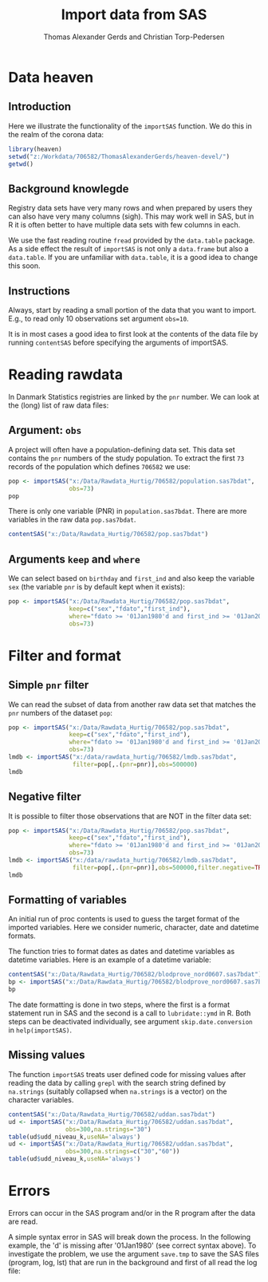 #+TITLE: Import data from SAS
#+Author: Thomas Alexander Gerds and Christian Torp-Pedersen
#+OPTIONS:   H:3 num:t toc:nil \n:nil @:t ::t |:t ^:t -:t f:t *:t <:t
#+OPTIONS:   TeX:t LaTeX:t skip:nil d:t todo:t pri:nil tags:not-in-toc author:t
#+LaTeX_CLASS: org-article
* Data heaven 

** Introduction

Here we illustrate the functionality of the =importSAS= function. We
do this in the realm of the corona data:

#+ATTR_LATEX: :options otherkeywords={}, deletekeywords={}
#+BEGIN_SRC R :exports both :results output   :session *R* :cache yes 
library(heaven)
setwd("z:/Workdata/706582/ThomasAlexanderGerds/heaven-devel/")
getwd()
#+END_SRC

** Background knowlegde

Registry data sets have very many rows and when prepared by users they
can also have very many columns (sigh). This may work well in SAS, but
in R it is often better to have multiple data sets with few columns in
each.

We use the fast reading routine =fread= provided by the =data.table=
package. As a side effect the result of =importSAS= is not only a
=data.frame= but also a =data.table=. If you are unfamiliar with
=data.table=, it is a good idea to change this soon.

** Instructions

Always, start by reading a small portion of the data that you want to
import. E.g., to read only 10 observations set argument =obs=10=.

It is in most cases a good idea to first look at the contents of the
data file by running =contentSAS= before specifying the arguments of
importSAS.

* Reading rawdata

In Danmark Statistics registries are linked by the =pnr= number. We
can look at the (long) list of raw data files:

#+BEGIN_SRC R  :results output   :exports results  :session *R* :cache yes 
sasfiles <- listRawdata(dir = "X:/Data/Rawdata_Hurtig/706582", 
                        full.names = FALSE)
head(sasfiles)
tail(sasfiles)
#+END_SRC

** Argument: =obs=

A project will often have a population-defining data set. This data
set contains the =pnr= numbers of the study population. To extract the
first =73= records of the population which defines =706582= we use:

#+ATTR_LATEX: :options otherkeywords={}, deletekeywords={}
#+BEGIN_SRC R :exports both :results output   :session *R* :cache yes 
pop <- importSAS("x:/Data/Rawdata_Hurtig/706582/population.sas7bdat",
                 obs=73)
pop
#+END_SRC

There is only one variable (PNR) in =population.sas7bdat=. There are
more variables in the raw data =pop.sas7bdat=.

#+ATTR_LATEX: :options otherkeywords={}, deletekeywords={}
#+BEGIN_SRC R :exports both :results output   :session *R* :cache yes 
contentSAS("x:/Data/Rawdata_Hurtig/706582/pop.sas7bdat")
#+END_SRC

** Arguments =keep= and =where=

We can select based on =birthday= and =first_ind= and also keep the
variable =sex= (the variable =pnr= is by default kept when it exists):

#+ATTR_LATEX: :options otherkeywords={}, deletekeywords={}
#+BEGIN_SRC R :exports both :results output   :session *R* :cache yes 
pop <- importSAS("x:/Data/Rawdata_Hurtig/706582/pop.sas7bdat",
                 keep=c("sex","fdato","first_ind"),
                 where="fdato >= '01Jan1980'd and first_ind >= '01Jan2010'd",
                 obs=73)
#+END_SRC

* Filter and format

** Simple =pnr= filter 
We can read the subset of data from another raw data set that
matches the =pnr= numbers of the dataset =pop=:

#+ATTR_LATEX: :options otherkeywords={}, deletekeywords={}
#+BEGIN_SRC R :exports both :results output raw drawer  :session *R* :cache yes 
pop <- importSAS("x:/Data/Rawdata_Hurtig/706582/pop.sas7bdat",
                 keep=c("sex","fdato","first_ind"),
                 where="fdato >= '01Jan1980'd and first_ind >= '01Jan2010'd",
                 obs=73)
lmdb <- importSAS("x:/data/rawdata_hurtig/706582/lmdb.sas7bdat",
                  filter=pop[,.(pnr=pnr)],obs=500000)
lmdb
#+END_SRC

** Negative filter 

It is possible to filter those observations that are NOT in the filter
data set:

#+ATTR_LATEX: :options otherkeywords={}, deletekeywords={}
#+BEGIN_SRC R :exports both :results output raw drawer  :session *R* :cache yes 
pop <- importSAS("x:/Data/Rawdata_Hurtig/706582/pop.sas7bdat",
                 keep=c("sex","fdato","first_ind"),
                 where="fdato >= '01Jan1980'd and first_ind >= '01Jan2010'd",
                 obs=73)
lmdb <- importSAS("x:/data/rawdata_hurtig/706582/lmdb.sas7bdat",
                  filter=pop[,.(pnr=pnr)],obs=500000,filter.negative=TRUE)
lmdb
#+END_SRC

** Formatting of variables

An initial run of proc contents is used to guess the target format
of the imported variables. Here we consider numeric, character, date 
and datetime formats. 
   
The function tries to format dates as dates and datetime variables as
datetime variables. Here is an example of a datetime variable:

#+ATTR_LATEX: :options otherkeywords={}, deletekeywords={}
#+BEGIN_SRC R :exports both :results output raw drawer  :session *R* :cache yes 
contentSAS("x:/Data/Rawdata_Hurtig/706582/blodprove_nord0607.sas7bdat")
bp <- importSAS("x:/Data/Rawdata_Hurtig/706582/blodprove_nord0607.sas7bdat",obs=10)
bp
#+END_SRC

The date formatting is done in two steps, where the first is a format
statement run in SAS and the second is a call to =lubridate::ymd= in
R. Both steps can be deactivated individually, see argument
=skip.date.conversion= in =help(importSAS)=. 

** Missing values

The function =importSAS= treats user defined code for missing values
after reading the data by calling =grepl= with the search string
defined by =na.strings= (suitably collapsed when =na.strings= is a
vector) on the character variables.
   
#+ATTR_LATEX: :options otherkeywords={}, deletekeywords={}
#+BEGIN_SRC R :exports both :results output raw drawer  :session *R* :cache yes 
contentSAS("x:/Data/Rawdata_Hurtig/706582/uddan.sas7bdat")
ud <- importSAS("x:/Data/Rawdata_Hurtig/706582/uddan.sas7bdat",
                obs=300,na.strings="30")
table(ud$udd_niveau_k,useNA='always')
ud <- importSAS("x:/Data/Rawdata_Hurtig/706582/uddan.sas7bdat",
                obs=300,na.strings=c("30","60"))
table(ud$udd_niveau_k,useNA='always')
#+END_SRC

* Errors

Errors can occur in the SAS program and/or in the R program after the
data are read. 

A simple syntax error in SAS will break down the process.  In the
following example, the 'd' is missing after '01Jan1980' (see correct
syntax above). To investigate the problem, we use the argument 
=save.tmp= to save the SAS files (program, log, lst) that 
are run in the background and first of all read the log file:

#+BEGIN_SRC R  :results output raw drawer  :exports results  :session *R* :cache yes 
pop <- importSAS("x:/Data/Rawdata_Hurtig/706582/pop.sas7bdat",
                 keep=c("sex","fdato","first_ind"),
                 where="fdato >= '01Jan1980' and first_ind >= '01Jan2010'd",
                 save.tmp=TRUE,
                 obs=73)
#+END_SRC

